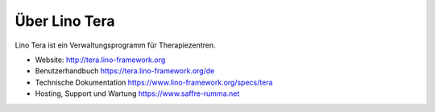 ==============
Über Lino Tera
==============

Lino Tera ist ein Verwaltungsprogramm für Therapiezentren.

- Website: http://tera.lino-framework.org

- Benutzerhandbuch
  https://tera.lino-framework.org/de

- Technische Dokumentation
  https://www.lino-framework.org/specs/tera

- Hosting, Support und Wartung
  https://www.saffre-rumma.net
